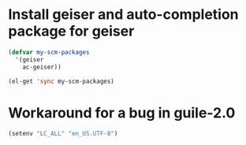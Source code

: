 * Install geiser and auto-completion package for geiser
  #+begin_src emacs-lisp
    (defvar my-scm-packages
      '(geiser
        ac-geiser))

    (el-get 'sync my-scm-packages)
  #+end_src


* Workaround for a bug in guile-2.0
  #+begin_src emacs-lisp
    (setenv "LC_ALL" "en_US.UTF-8")
  #+end_src
